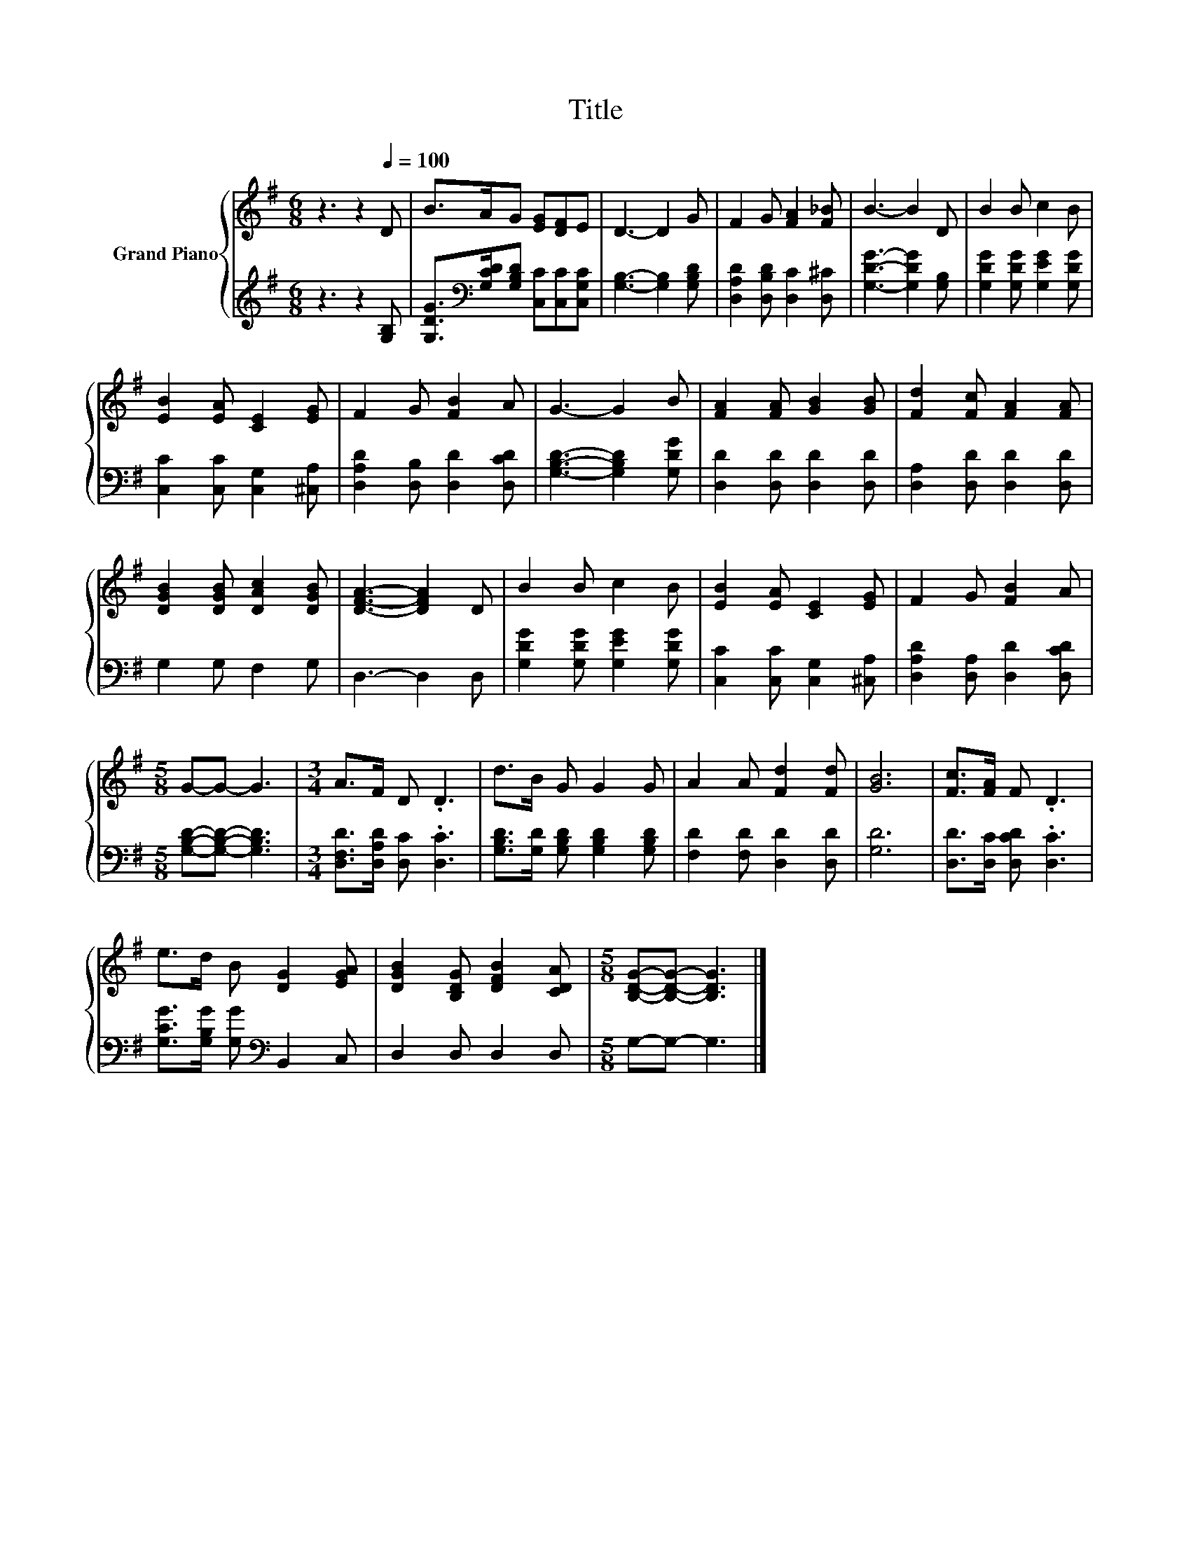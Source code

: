 X:1
T:Title
%%score { 1 | 2 }
L:1/8
M:6/8
K:G
V:1 treble nm="Grand Piano"
V:2 treble 
V:1
 z3 z2[Q:1/4=100] D | B>AG [EG][DF]E | D3- D2 G | F2 G [FA]2 [F_B] | B3- B2 D | B2 B c2 B | %6
 [EB]2 [EA] [CE]2 [EG] | F2 G [FB]2 A | G3- G2 B | [FA]2 [FA] [GB]2 [GB] | [Fd]2 [Fc] [FA]2 [FA] | %11
 [DGB]2 [DGB] [DAc]2 [DGB] | [DFA]3- [DFA]2 D | B2 B c2 B | [EB]2 [EA] [CE]2 [EG] | F2 G [FB]2 A | %16
[M:5/8] G-G- G3 |[M:3/4] A>F D .D3 | d>B G G2 G | A2 A [Fd]2 [Fd] | [GB]6 | [Fc]>[FA] F .D3 | %22
 e>d B [DG]2 [EGA] | [DGB]2 [B,DG] [DFB]2 [CDA] |[M:5/8] [B,DG]-[B,DG]- [B,DG]3 |] %25
V:2
 z3 z2 [G,B,] | [G,DG]>[K:bass][G,CD][G,B,D] [C,C][C,C][C,G,C] | [G,B,]3- [G,B,]2 [G,B,D] | %3
 [D,A,D]2 [D,B,D] [D,C]2 [D,^C] | [G,DG]3- [G,DG]2 [G,B,] | [G,DG]2 [G,DG] [G,EG]2 [G,DG] | %6
 [C,C]2 [C,C] [C,G,]2 [^C,A,] | [D,A,D]2 [D,B,] [D,D]2 [D,CD] | [G,B,D]3- [G,B,D]2 [G,DG] | %9
 [D,D]2 [D,D] [D,D]2 [D,D] | [D,A,]2 [D,D] [D,D]2 [D,D] | G,2 G, F,2 G, | D,3- D,2 D, | %13
 [G,DG]2 [G,DG] [G,EG]2 [G,DG] | [C,C]2 [C,C] [C,G,]2 [^C,A,] | [D,A,D]2 [D,A,] [D,D]2 [D,CD] | %16
[M:5/8] [G,B,D]-[G,B,D]- [G,B,D]3 |[M:3/4] [D,F,D]>[D,A,D] [D,C] .[D,C]3 | %18
 [G,B,D]>[G,D] [G,B,D] [G,B,D]2 [G,B,D] | [F,D]2 [F,D] [D,D]2 [D,D] | [G,D]6 | %21
 [D,D]>[D,C] [D,CD] .[D,C]3 | [G,CG]>[G,B,G] [G,G][K:bass] B,,2 C, | D,2 D, D,2 D, | %24
[M:5/8] G,-G,- G,3 |] %25

